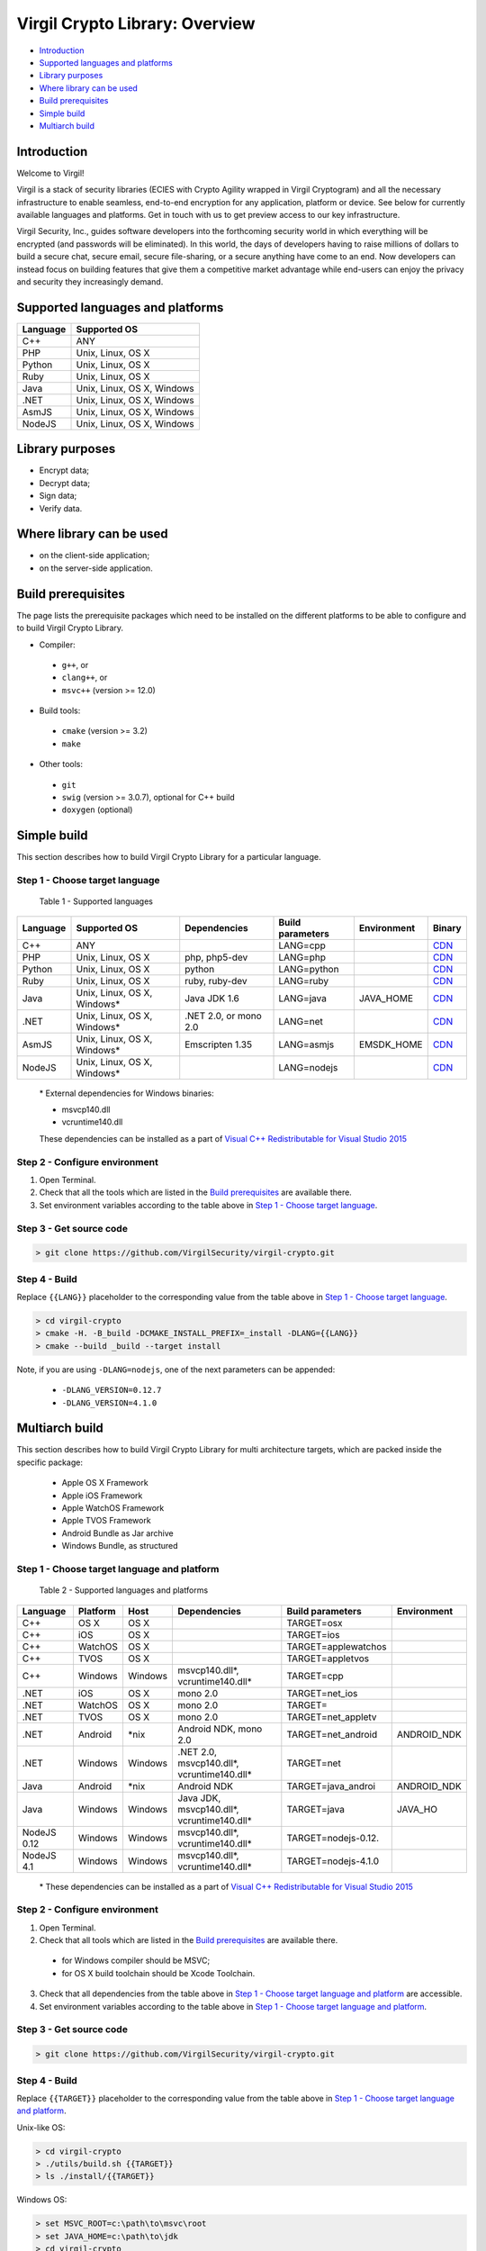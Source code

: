 Virgil Crypto Library: Overview
================================

-  `Introduction <#introduction>`__
-  `Supported languages and platforms <#supported-languages-and-platforms>`__
-  `Library purposes <#library-purposes>`__
-  `Where library can be used <#where-library-can-be-used>`__
-  `Build prerequisites <#build-prerequisites>`__
-  `Simple build <#simple-build>`__
-  `Multiarch build <#multiarch-build>`__

Introduction
------------

Welcome to Virgil!

Virgil is a stack of security libraries (ECIES with Crypto Agility
wrapped in Virgil Cryptogram) and all the necessary infrastructure to
enable seamless, end-to-end encryption for any application, platform or
device. See below for currently available languages and platforms. Get
in touch with us to get preview access to our key infrastructure.

Virgil Security, Inc., guides software developers into the forthcoming
security world in which everything will be encrypted (and passwords will
be eliminated). In this world, the days of developers having to raise
millions of dollars to build a secure chat, secure email, secure
file-sharing, or a secure anything have come to an end. Now developers
can instead focus on building features that give them a competitive
market advantage while end-users can enjoy the privacy and security they
increasingly demand.

Supported languages and platforms
---------------------------------

+------------+------------------------------+
| Language   | Supported OS                 |
+============+==============================+
| C++        | ANY                          |
+------------+------------------------------+
| PHP        | Unix, Linux, OS X            |
+------------+------------------------------+                                             
| Python     | Unix, Linux, OS X            |
+------------+------------------------------+
| Ruby       | Unix, Linux, OS X            |
+------------+------------------------------+
| Java       | Unix, Linux, OS X, Windows   |
+------------+------------------------------+
| .NET       | Unix, Linux, OS X, Windows   |
+------------+------------------------------+
| AsmJS      | Unix, Linux, OS X, Windows   |
+------------+------------------------------+
| NodeJS     | Unix, Linux, OS X, Windows   |                                                                                                     
+------------+------------------------------+

Library purposes
----------------

-  Encrypt data;
-  Decrypt data;
-  Sign data;
-  Verify data.

Where library can be used
-------------------------

-  on the client-side application;
-  on the server-side application.

Build prerequisites
-------------------

The page lists the prerequisite packages which need to be installed on
the different platforms to be able to configure and to build Virgil
Crypto Library.

-  Compiler:
  -  ``g++``, or
  -  ``clang++``, or
  -  ``msvc++`` (version >= 12.0)
-  Build tools:
  -  ``cmake`` (version >= 3.2)
  -  ``make``
-  Other tools:
  -  ``git``
  -  ``swig`` (version >= 3.0.7), optional for C++ build
  -  ``doxygen`` (optional)

Simple build
------------

This section describes how to build Virgil Crypto Library for а
particular language.

Step 1 - Choose target language
~~~~~~~~~~~~~~~~~~~~~~~~~~~~~~~

 Table 1 - Supported languages

+------------+--------------------------------+-------------------------+--------------------+---------------+------------------------------------------------------------------+
| Language   | Supported OS                   | Dependencies            | Build parameters   | Environment   | Binary                                                           |
+============+================================+=========================+====================+===============+==================================================================+
| C++        | ANY                            |                         | LANG=cpp           |               | `CDN <https://cdn.virgilsecurity.com/virgil-crypto/cpp/>`__      |
+------------+--------------------------------+-------------------------+--------------------+---------------+------------------------------------------------------------------+
| PHP        | Unix, Linux, OS X              | php, php5-dev           | LANG=php           |               | `CDN <https://cdn.virgilsecurity.com/virgil-crypto/php/>`__      |
+------------+--------------------------------+-------------------------+--------------------+---------------+------------------------------------------------------------------+
| Python     | Unix, Linux, OS X              | python                  | LANG=python        |               | `CDN <https://cdn.virgilsecurity.com/virgil-crypto/python/>`__   |
+------------+--------------------------------+-------------------------+--------------------+---------------+------------------------------------------------------------------+
| Ruby       | Unix, Linux, OS X              | ruby, ruby-dev          | LANG=ruby          |               | `CDN <https://cdn.virgilsecurity.com/virgil-crypto/ruby/>`__     |
+------------+--------------------------------+-------------------------+--------------------+---------------+------------------------------------------------------------------+
| Java       | Unix, Linux, OS X, Windows\*   | Java JDK 1.6            | LANG=java          | JAVA\_HOME    | `CDN <https://cdn.virgilsecurity.com/virgil-crypto/java/>`__     |
+------------+--------------------------------+-------------------------+--------------------+---------------+------------------------------------------------------------------+
| .NET       | Unix, Linux, OS X, Windows\*   | .NET 2.0, or mono 2.0   | LANG=net           |               | `CDN <https://cdn.virgilsecurity.com/virgil-crypto/net/>`__      |
+------------+--------------------------------+-------------------------+--------------------+---------------+------------------------------------------------------------------+
| AsmJS      | Unix, Linux, OS X, Windows\*   | Emscripten 1.35         | LANG=asmjs         | EMSDK\_HOME   | `CDN <https://cdn.virgilsecurity.com/virgil-crypto/asmjs/>`__    |
+------------+--------------------------------+-------------------------+--------------------+---------------+------------------------------------------------------------------+
| NodeJS     | Unix, Linux, OS X, Windows\*   |                         | LANG=nodejs        |               | `CDN <https://cdn.virgilsecurity.com/virgil-crypto/nodejs/>`__   |
+------------+--------------------------------+-------------------------+--------------------+---------------+------------------------------------------------------------------+

    \* External dependencies for Windows binaries:

    - msvcp140.dll 
    - vcruntime140.dll

    These dependencies can be installed as a part of `Visual C++ Redistributable for Visual Studio 2015 <https://www.microsoft.com/en-us/download/details.aspx?id=48145>`__

Step 2 - Configure environment
~~~~~~~~~~~~~~~~~~~~~~~~~~~~~~

1. Open Terminal.
2. Check that all the tools which are listed in the `Build prerequisites`_ are available there.
3. Set environment variables according to the table above in `Step 1 - Choose target language`_.

Step 3 - Get source code
~~~~~~~~~~~~~~~~~~~~~~~~

.. code:: shell

    > git clone https://github.com/VirgilSecurity/virgil-crypto.git

Step 4 - Build
~~~~~~~~~~~~~~

Replace ``{{LANG}}`` placeholder to the corresponding value from the table above in `Step 1 - Choose target language`_.

.. code:: shell

    > cd virgil-crypto
    > cmake -H. -B_build -DCMAKE_INSTALL_PREFIX=_install -DLANG={{LANG}}
    > cmake --build _build --target install

Note, if you are using ``-DLANG=nodejs``, one of the next parameters can be appended:

    -  ``-DLANG_VERSION=0.12.7``
    -  ``-DLANG_VERSION=4.1.0``

Multiarch build
---------------

This section describes how to build Virgil Crypto Library for multi
architecture targets, which are packed inside the specific package:

  -  Apple OS X Framework
  -  Apple iOS Framework
  -  Apple WatchOS Framework
  -  Apple TVOS Framework
  -  Android Bundle as Jar archive
  -  Windows Bundle, as structured

Step 1 - Choose target language and platform
~~~~~~~~~~~~~~~~~~~~~~~~~~~~~~~~~~~~~~~~~~~~

 Table 2 - Supported languages and platforms

+------------+----------+---------+-------------------+---------------------+-------------+
| Language   | Platform | Host    | Dependencies      | Build parameters    | Environment |
+============+==========+=========+===================+=====================+=============+
| C++        | OS X     | OS X    |                   | TARGET=osx          |             |
+------------+----------+---------+-------------------+---------------------+-------------+
| C++        | iOS      | OS X    |                   | TARGET=ios          |             |
+------------+----------+---------+-------------------+---------------------+-------------+
| C++        | WatchOS  | OS X    |                   | TARGET=applewatchos |             |
+------------+----------+---------+-------------------+---------------------+-------------+
| C++        | TVOS     | OS X    |                   | TARGET=appletvos    |             |
+------------+----------+---------+-------------------+---------------------+-------------+
| C++        | Windows  | Windows | msvcp140.dll\*,   | TARGET=cpp          |             | 
|            |          |         | vcruntime140.dll* |                     |             |
+------------+----------+---------+-------------------+---------------------+-------------+
| .NET       | iOS      | OS X    | mono 2.0          | TARGET=net\_ios     |             |
+------------+----------+---------+-------------------+---------------------+-------------+
| .NET       | WatchOS  | OS X    | mono 2.0          | TARGET=             |             |
+------------+----------+---------+-------------------+---------------------+-------------+
| .NET       | TVOS     | OS X    | mono 2.0          | TARGET=net\_appletv |             |
+------------+----------+---------+-------------------+---------------------+-------------+
| .NET       | Android  | \*nix   | Android NDK,      | TARGET=net\_android | ANDROID\_NDK|
|            |          |         | mono 2.0          |                     |             |
+------------+----------+---------+-------------------+---------------------+-------------+
| .NET       | Windows  | Windows | .NET 2.0,         | TARGET=net          |             |
|            |          |         | msvcp140.dll*,    |                     |             |
|            |          |         | vcruntime140.dll* |                     |             |
+------------+----------+---------+-------------------+---------------------+-------------+
| Java       | Android  | \*nix   | Android NDK       | TARGET=java\_androi | ANDROID\_NDK|
+------------+----------+---------+-------------------+---------------------+-------------+
| Java       | Windows  | Windows | Java JDK,         | TARGET=java         | JAVA\_HO    |
|            |          |         | msvcp140.dll*,    |                     |             |
|            |          |         | vcruntime140.dll* |                     |             |
+------------+----------+---------+-------------------+---------------------+-------------+
| NodeJS 0.12| Windows  | Windows | msvcp140.dll\*,   | TARGET=nodejs-0.12. |             |
|            |          |         | vcruntime140.dll* |                     |             |
+------------+----------+---------+-------------------+---------------------+-------------+
| NodeJS 4.1 | Windows  | Windows | msvcp140.dll\*,   | TARGET=nodejs-4.1.0 |             |
|            |          |         | vcruntime140.dll* |                     |             |
+------------+----------+---------+-------------------+---------------------+-------------+

    \* These dependencies can be installed as a part of `Visual C++ Redistributable for Visual Studio 2015 <https://www.microsoft.com/en-us/download/details.aspx?id=48145>`__

Step 2 - Configure environment
~~~~~~~~~~~~~~~~~~~~~~~~~~~~~~

1. Open Terminal.
2. Check that all tools which are listed in the `Build prerequisites`_ are available there.

  -  for Windows compiler should be MSVC;
  -  for OS X build toolchain should be Xcode Toolchain.

3. Check that all dependencies from the table above in `Step 1 - Choose target language and platform`_ are accessible.
4. Set environment variables according to the table above in `Step 1 - Choose target language and platform`_.

Step 3 - Get source code
~~~~~~~~~~~~~~~~~~~~~~~~

.. code:: shell

    > git clone https://github.com/VirgilSecurity/virgil-crypto.git

Step 4 - Build
~~~~~~~~~~~~~~

Replace ``{{TARGET}}`` placeholder to the corresponding value from the table above in `Step 1 - Choose target language and platform`_.

Unix-like OS:

.. code:: shell

    > cd virgil-crypto
    > ./utils/build.sh {{TARGET}}
    > ls ./install/{{TARGET}}

Windows OS:

.. code:: shell

    > set MSVC_ROOT=c:\path\to\msvc\root
    > set JAVA_HOME=c:\path\to\jdk
    > cd virgil-crypto
    > .\utils\build.bat {{TARGET}}
    > dir .\install\{{TARGET}}
